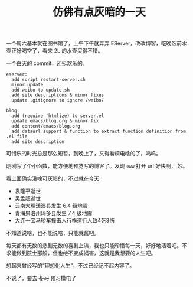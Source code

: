 #+title: 仿佛有点灰暗的一天

一个周六基本就在图书馆了，上午下午就弄弄 EServer，改改博客，吃晚饭前水
壶正好喝空了，看来 2L 的水壶买得不错。

一个白天的 commit，还挺欢乐的。
#+BEGIN_SRC text
  eserver:
    add script restart-server.sh
    minor update
    add weibo to update.sh
    add site descriptions & minor fixes
    update .gitignore to ignore /weibo/

  blog:
    add (require 'htmlize) to server.el
    update emacs/blog.org & minor fix
    add content/emacs/blog.org
    add dataurl support & function to extract function definition from .el file
    add site description
#+END_SRC

可惜乐的时光总是那么短暂，到晚上了，又得看模电啥的了，呜呜。

刚刚写了个小函数，能方便地预览写的博客了。发现 =eww= 打开 url 好快啊，
妙。

看上面确实没啥可灰暗的，不过就在今天：
- 袁隆平逝世
- 吴孟超逝世
- 云南大理漾濞县发生 6.4 级地震
- 青海果洛州玛多县发生 7.4 级地震
- 大连一宝马轿车撞击人行横道行人致4死3伤


不知道说啥，也不能说啥，只能就酱吧。

每天都有无数的悲剧无数的喜剧上演，我也只能珍惜每一天，好好地活着吧。不
求能做到院士那般，但也绝不变成祸害，这就是我想要的人生吧。

想起来曾经写的“理想化人生”，不过已经记不起内容了。

不说了，要去 +复习+ 预习模电了
